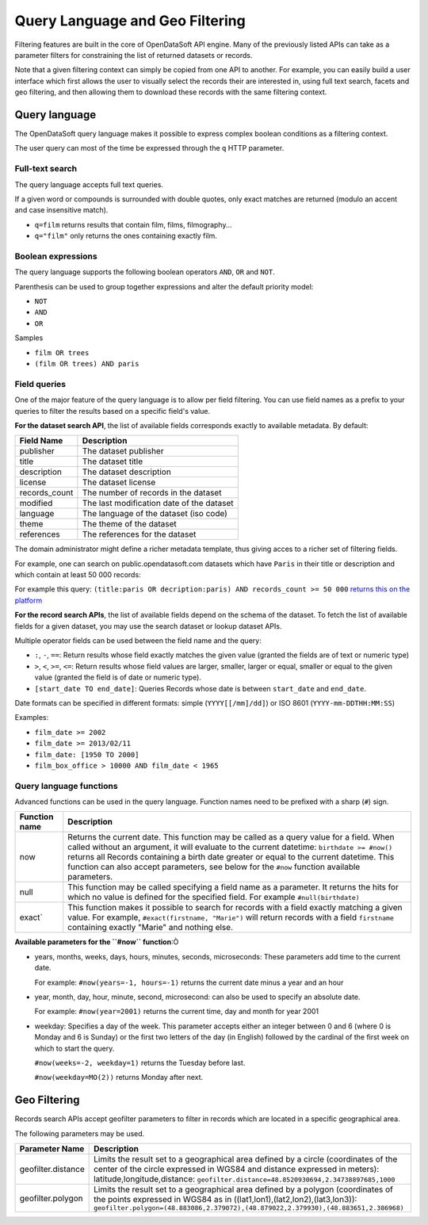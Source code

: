 Query Language and Geo Filtering
================================

Filtering features are built in the core of OpenDataSoft API engine. Many of the previously listed APIs can take as a 
parameter filters for constraining the list of returned datasets or records.

Note that a given filtering context can simply be copied from one API to another. For example, you can easily build a 
user interface which first allows the user to visually select the records their are interested in, using full text 
search, facets and geo filtering, and then allowing them to download these records with the same filtering context.

Query language
--------------

The OpenDataSoft query language makes it possible to express complex boolean conditions as a filtering context.

The user query can most of the time be expressed through the ``q`` HTTP parameter.

Full-text search
~~~~~~~~~~~~~~~~

The query language accepts full text queries.

If a given word or compounds is surrounded with double quotes, only exact matches are returned (modulo an accent and 
case insensitive match).

* ``q=film`` returns results that contain film, films, filmography...
* ``q="film"`` only returns the ones containing exactly film.

Boolean expressions
~~~~~~~~~~~~~~~~~~~

The query language supports the following boolean operators ``AND``, ``OR`` and ``NOT``.

Parenthesis can be used to group together expressions and alter the default priority model:

* ``NOT``
* ``AND``
* ``OR``

Samples

* ``film OR trees``
* ``(film OR trees) AND paris``

Field queries
~~~~~~~~~~~~~

One of the major feature of the query language is to allow per field filtering. You can use field names as a prefix to 
your queries to filter the results based on a specific field's value.

**For the dataset search API**, the list of available fields corresponds exactly to available metadata. By default:

.. list-table::
   :header-rows: 1
   
   * * Field Name
     * Description
   * * publisher
     * The dataset publisher
   * * title
     * The dataset title
   * * description
     * The dataset description
   * * license
     * The dataset license
   * * records_count
     * The number of records in the dataset
   * * modified
     * The last modification date of the dataset
   * * language
     * The language of the dataset (iso code)
   * * theme
     * The theme of the dataset
   * * references
     * The references for the dataset

The domain administrator might define a richer metadata template, thus giving acces to a richer set of filtering fields.

For example, one can search on public.opendatasoft.com datasets which have ``Paris`` in their title or description and 
which contain at least 50 000 records:
 

For example this query: ``(title:paris OR decription:paris) AND records_count >= 50 000`` `returns this on the platform <http://public.opendatasoft.com/api/datasets/1.0/search?q=(title:paris%20OR%20decription:paris)%20AND%20records_count%20%3E%3D%2050000>`_

**For the record search APIs**, the list of available fields depend on the schema of the dataset. To fetch the list of 
available fields for a given dataset, you may use the search dataset or lookup dataset APIs.

Multiple operator fields can be used between the field name and the query:

* ``:``, ``-``, ``==``: Return results whose field exactly matches the given value (granted the fields are of text or numeric 
  type)
* ``>``, ``<``, ``>=``, ``<=``: Return results whose field values are larger, smaller, larger or equal, smaller or equal to the given value (granted the field is of date or numeric type).
* ``[start_date TO end_date]``: Queries Records whose date is between ``start_date`` and ``end_date``.

Date formats can be specified in different formats: simple (``YYYY[[/mm]/dd]``) or ISO 8601 (``YYYY-mm-DDTHH:MM:SS``)

Examples:

* ``film_date >= 2002``
* ``film_date >= 2013/02/11``
* ``film_date: [1950 TO 2000]``
* ``film_box_office > 10000 AND film_date < 1965``


Query language functions
~~~~~~~~~~~~~~~~~~~~~~~~

Advanced functions can be used in the query language. Function names need to be prefixed with a sharp (``#``) sign.

.. list-table::
   :header-rows: 1
   
   * * Function name
     * Description
   * * now
     * Returns the current date. This function may be called as a query value for a field. When called without an 
       argument, it will evaluate to the current datetime: ``birthdate >= #now()`` returns all Records 
       containing a birth date greater or equal to the current datetime. This function can also accept parameters, see 
       below for the ``#now`` function available parameters.
   * * null
     * This function may be called specifying a field name as a parameter. It returns the hits for which no value is 
       defined for the specified field. For example ``#null(birthdate)``
   * * exact`
     * This function makes it possible to search for records with a field exactly matching a given value. For example, 
       ``#exact(firstname, "Marie")`` will return records with a field ``firstname`` containing exactly "Marie" and 
       nothing else.

**Available parameters for the ``#now`` function**:Ò

* years, months, weeks, days, hours, minutes, seconds, microseconds: These parameters add time to the current date.

  For example: ``#now(years=-1, hours=-1)`` returns the current date minus a year and an hour

* year, month, day, hour, minute, second, microsecond: can also be used to specify an absolute date.

  For example: ``#now(year=2001)`` returns the current time, day and month for year 2001

* weekday: Specifies a day of the week. This parameter accepts either an integer between 0 and 6 (where 0 is Monday and 
  6 is Sunday) or the first two letters of the day (in English) followed by the cardinal of the first week on which to 
  start the query.

  ``#now(weeks=-2, weekday=1)`` returns the Tuesday before last.
  
  ``#now(weekday=MO(2))`` returns Monday after next.

Geo Filtering
-------------

Records search APIs accept geofilter parameters to filter in records which are located in a specific geographical area.

The following parameters may be used.

.. list-table::
   :header-rows: 1
   
   * * Parameter Name
     * Description
   * * geofilter.distance
     * Limits the result set to a geographical area defined by a circle (coordinates of the center of the circle 
       expressed in WGS84 and distance expressed in meters): latitude,longitude,distance: 
       ``geofilter.distance=48.8520930694,2.34738897685,1000``
   * * geofilter.polygon
     * Limits the result set to a geographical area defined by a polygon (coordinates of the points expressed in WGS84 
       as in ((lat1,lon1),(lat2,lon2),(lat3,lon3)): 
       ``geofilter.polygon=(48.883086,2.379072),(48.879022,2.379930),(48.883651,2.386968)``
